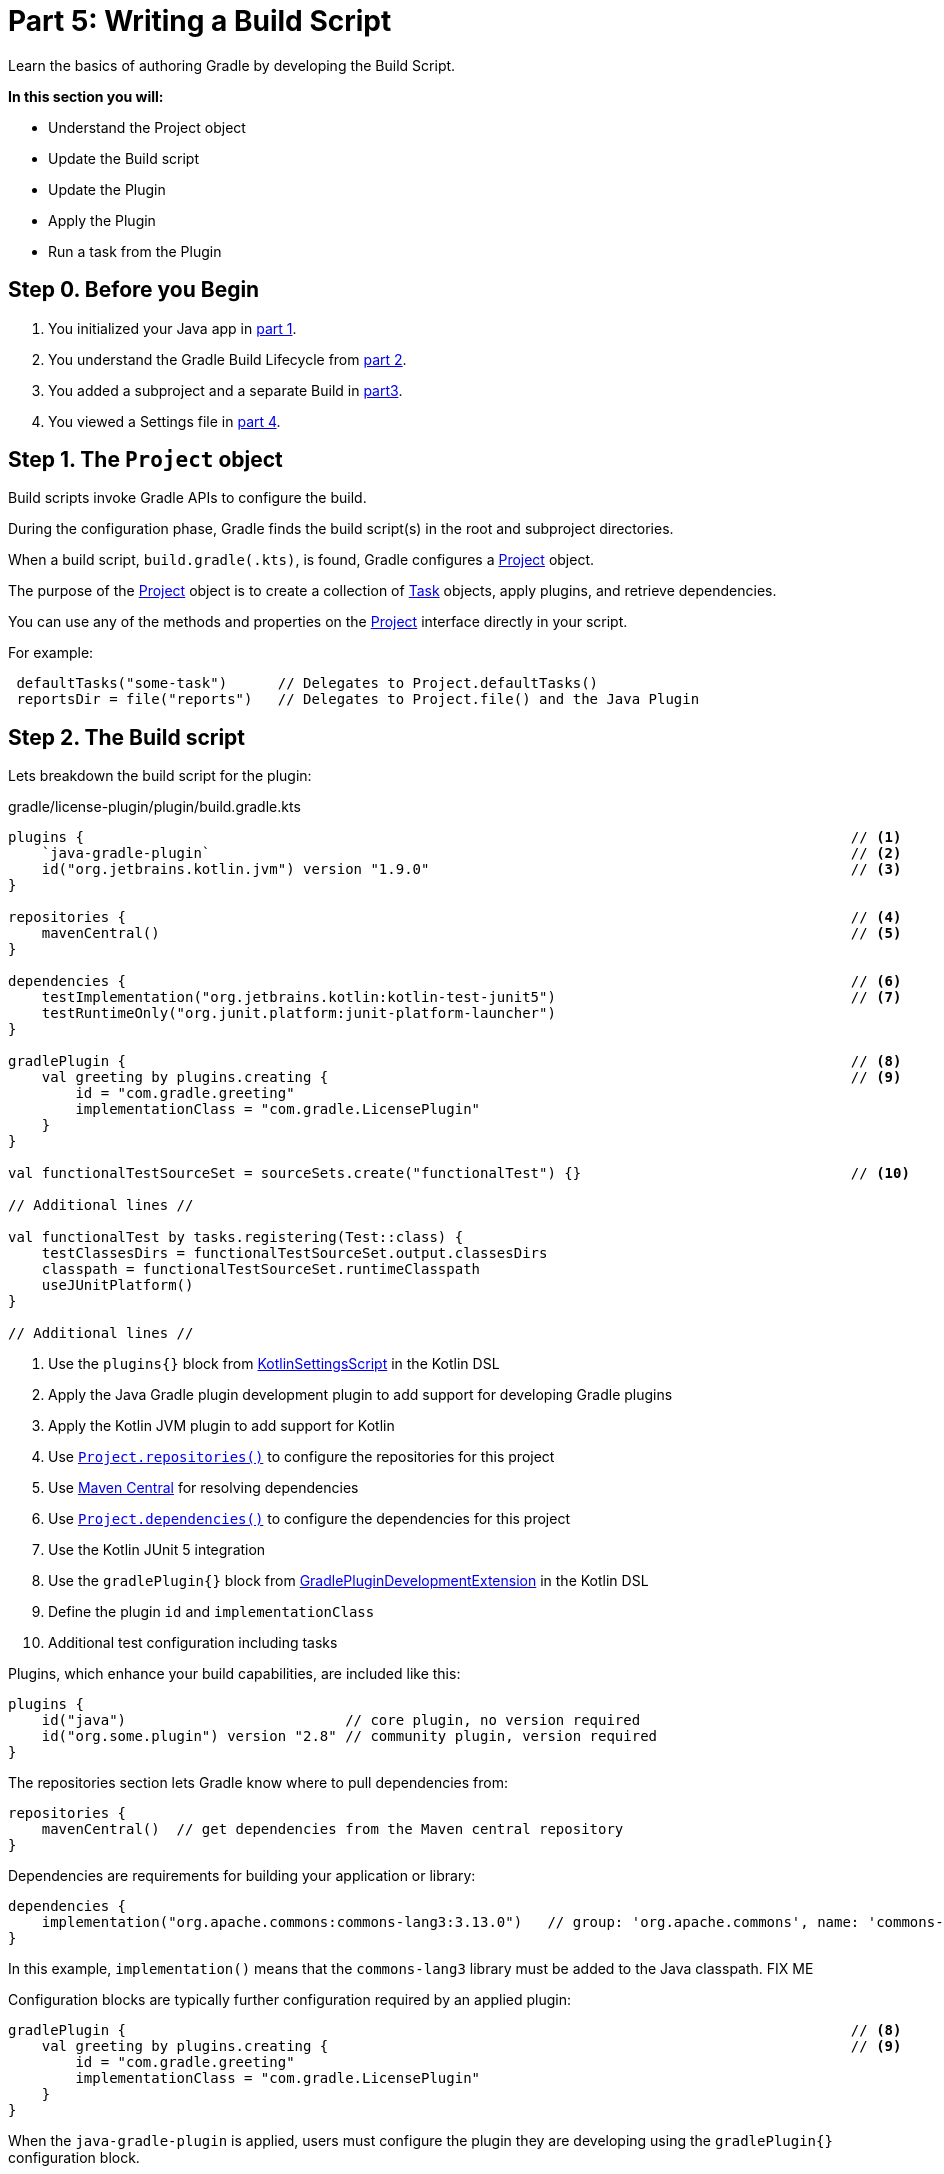 // Copyright (C) 2023 Gradle, Inc.
//
// Licensed under the Creative Commons Attribution-Noncommercial-ShareAlike 4.0 International License.;
// you may not use this file except in compliance with the License.
// You may obtain a copy of the License at
//
//      https://creativecommons.org/licenses/by-nc-sa/4.0/
//
// Unless required by applicable law or agreed to in writing, software
// distributed under the License is distributed on an "AS IS" BASIS,
// WITHOUT WARRANTIES OR CONDITIONS OF ANY KIND, either express or implied.
// See the License for the specific language governing permissions and
// limitations under the License.

[[partr5_build_scripts]]
= Part 5: Writing a Build Script

Learn the basics of authoring Gradle by developing the Build Script.

****
**In this section you will:**

- Understand the Project object
- Update the Build script
- Update the Plugin
- Apply the Plugin
- Run a task from the Plugin
****

[[part5_begin]]
== Step 0. Before you Begin

1. You initialized your Java app in <<partr1_gradle_init.adoc#part1_begin,part 1>>.
2. You understand the Gradle Build Lifecycle from <<partr2_build_lifecycle.adoc#part2_begin,part 2>>.
3. You added a subproject and a separate Build in <<partr3_multi_project_builds#part3_begin, part3>>.
4. You viewed a Settings file in <<partr4_settings_file.adoc#part4_begin,part 4>>.

== Step 1. The `Project` object

Build scripts invoke Gradle APIs to configure the build.

During the configuration phase, Gradle finds the build script(s) in the root and subproject directories.

When a build script, `build.gradle(.kts)`, is found, Gradle configures a link:{javadocPath}org/gradle/api/Project.html[Project] object.

The purpose of the link:{javadocPath}org/gradle/api/Project.html[Project] object is to create a collection of link:{javadocPath}/org/gradle/api/Task.html[Task] objects, apply plugins, and retrieve dependencies.

You can use any of the methods and properties on the link:{javadocPath}org/gradle/api/Project.html[Project] interface directly in your script.

For example:

[source,kotlin]
----
 defaultTasks("some-task")      // Delegates to Project.defaultTasks()
 reportsDir = file("reports")   // Delegates to Project.file() and the Java Plugin
----

== Step 2. The Build script

Lets breakdown the build script for the plugin:

.gradle/license-plugin/plugin/build.gradle.kts
[source,kotlin]
----
plugins {                                                                                           // <1>
    `java-gradle-plugin`                                                                            // <2>
    id("org.jetbrains.kotlin.jvm") version "1.9.0"                                                  // <3>
}

repositories {                                                                                      // <4>
    mavenCentral()                                                                                  // <5>
}

dependencies {                                                                                      // <6>
    testImplementation("org.jetbrains.kotlin:kotlin-test-junit5")                                   // <7>
    testRuntimeOnly("org.junit.platform:junit-platform-launcher")
}

gradlePlugin {                                                                                      // <8>
    val greeting by plugins.creating {                                                              // <9>
        id = "com.gradle.greeting"
        implementationClass = "com.gradle.LicensePlugin"
    }
}

val functionalTestSourceSet = sourceSets.create("functionalTest") {}                                // <10>

// Additional lines //

val functionalTest by tasks.registering(Test::class) {
    testClassesDirs = functionalTestSourceSet.output.classesDirs
    classpath = functionalTestSourceSet.runtimeClasspath
    useJUnitPlatform()
}

// Additional lines //
----
<1> Use the `plugins{}` block from link:{kotlinDslPath}/gradle/org.gradle.kotlin.dsl/-kotlin-settings-script/index.html[KotlinSettingsScript] in the Kotlin DSL
<2> Apply the Java Gradle plugin development plugin to add support for developing Gradle plugins
<3> Apply the Kotlin JVM plugin to add support for Kotlin
<4> Use link:{kotlinDslPath}/gradle/org.gradle.api/-project/repositories.html[`Project.repositories()`] to configure the repositories for this project
<5> Use link:https://repo.maven.apache.org/maven2/[Maven Central] for resolving dependencies
<6> Use link:{kotlinDslPath}/gradle/org.gradle.api/-project/dependencies.html[`Project.dependencies()`] to configure the dependencies for this project
<7> Use the Kotlin JUnit 5 integration
<8> Use the `gradlePlugin{}` block from link:{kotlinDslPath}/gradle/org.gradle.plugin.devel/-gradle-plugin-development-extension/index.html[GradlePluginDevelopmentExtension] in the Kotlin DSL
<9> Define the plugin `id` and `implementationClass`
<10> Additional test configuration including tasks

Plugins, which enhance your build capabilities, are included like this:

[source,kotlin]
----
plugins {
    id("java")                          // core plugin, no version required
    id("org.some.plugin") version "2.8" // community plugin, version required
}
----

The repositories section lets Gradle know where to pull dependencies from:

[source,kotlin]
----
repositories {
    mavenCentral()  // get dependencies from the Maven central repository
}
----

Dependencies are requirements for building your application or library:

[source,kotlin]
----
dependencies {
    implementation("org.apache.commons:commons-lang3:3.13.0")   // group: 'org.apache.commons', name: 'commons-lang3', version: '3.13.0'
}
----

In this example, `implementation()` means that the `commons-lang3` library must be added to the Java classpath.
FIX ME

Configuration blocks are typically further configuration required by an applied plugin:

[source,kotlin]
----
gradlePlugin {                                                                                      // <8>
    val greeting by plugins.creating {                                                              // <9>
        id = "com.gradle.greeting"
        implementationClass = "com.gradle.LicensePlugin"
    }
}
----

When the `java-gradle-plugin` is applied, users must configure the plugin they are developing using the `gradlePlugin{}` configuration block.

Tasks are units of work executed during your build.
They can be defined by plugins or inline:

[source,kotlin]
----
val functionalTest by tasks.registering(Test::class) {
    testClassesDirs = functionalTestSourceSet.output.classesDirs
    classpath = functionalTestSourceSet.runtimeClasspath
    useJUnitPlatform()
}

tasks.named<Test>("test") {
    // Use JUnit Jupiter for unit tests.
    useJUnitPlatform()
}
----

== Step 3. Update the Build scripts

Build init creates a "hello world" plugin when creating a Gradle plugin project:

.gradle/license-plugin/plugin/build.gradle.kts
[source,kotlin]
----
gradlePlugin {
    val greeting by plugins.creating {
        id = "com.gradle.greeting"
        implementationClass = "com.gradle.LicensePlugin"
    }
}

----

Over the next sections, we will be writing a plugin that automatically generates license headers for source code files.
Let's update the build script with the proper name for our new `license` plugin:

.gradle/license-plugin/plugin/build.gradle.kts
[source,kotlin]
----
gradlePlugin {
    val license by plugins.creating {   // Update name to license
        id = "com.gradle.license"       // Update id to com.gradle.license
        implementationClass = "com.gradle.LicensePlugin"
    }
}
----

== Step 3. Apply the Plugin

Let's apply our `license` plugin to the `app` subproject:

.app/build.gradle.kts
[source,kotlin]
----
plugins {
    application
    id("com.gradle.license")    // Apply the license plugin
}
----

== Step 4. View Plugin Task

The source code for the `license` plugin is also the "hello world" sample created by Gradle init:

.gradle/license-plugin/plugin/src/main/kotlin/com/gradle/LicensePlugin.kt
[source,kotlin]
----
class LicensePlugin: Plugin<Project> {
    override fun apply(project: Project) {                          // Apply plugin
        project.tasks.register("greeting") { task ->                // Register a task
            task.doLast {
                println("Hello from plugin 'com.gradle.greeting'")  // Hello world printout
            }
        }
    }
}
----

As we can see the `license` plugin, when applied, contains a `greeting` task with a simple print statement.

== Step 5. View Plugin Tasks

When the `license` plugin is applied to the `app` project, the `greeting` task become available:

To view the task, in the root directory, run:

[source]
----
$ ./gradlew tasks --all

------------------------------------------------------------
Tasks runnable from root project 'authoring-tutorial'
------------------------------------------------------------

...

Other tasks
-----------
app:greeting
app:task1
app:task2
lib:task3
----

Finally, run the `greeting` task using `./gradlew greeting` or:

[source]
----
$ ./gradlew :app:greeting

> Task :app:greeting
Hello from plugin 'com.gradle.greeting'
----

[.text-right]
**Next Step:** <<partr6_writing_tasks#partr6_writing_tasks,Writing Tasks>> >>
